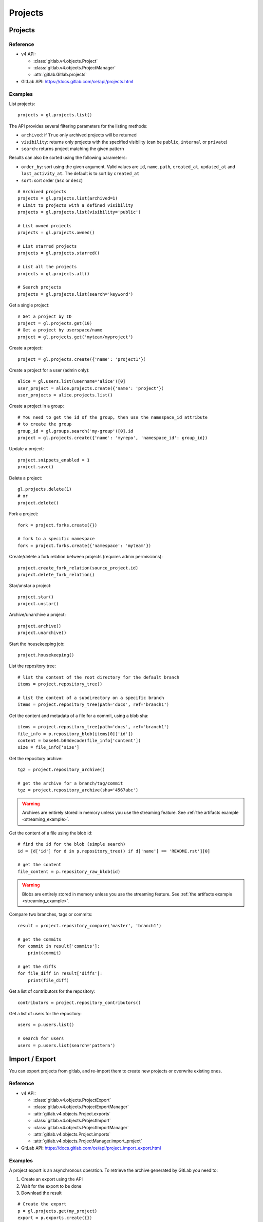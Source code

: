 ########
Projects
########

Projects
========

Reference
---------

* v4 API:

  + :class:`gitlab.v4.objects.Project`
  + :class:`gitlab.v4.objects.ProjectManager`
  + :attr:`gitlab.Gitlab.projects`

* GitLab API: https://docs.gitlab.com/ce/api/projects.html

Examples
--------

List projects::

    projects = gl.projects.list()

The API provides several filtering parameters for the listing methods:

* ``archived``: if ``True`` only archived projects will be returned
* ``visibility``: returns only projects with the specified visibility (can be
  ``public``, ``internal`` or ``private``)
* ``search``: returns project matching the given pattern

Results can also be sorted using the following parameters:

* ``order_by``: sort using the given argument. Valid values are ``id``,
  ``name``, ``path``, ``created_at``, ``updated_at`` and ``last_activity_at``.
  The default is to sort by ``created_at``
* ``sort``: sort order (``asc`` or ``desc``)

::

    # Archived projects
    projects = gl.projects.list(archived=1)
    # Limit to projects with a defined visibility
    projects = gl.projects.list(visibility='public')

    # List owned projects
    projects = gl.projects.owned()

    # List starred projects
    projects = gl.projects.starred()

    # List all the projects
    projects = gl.projects.all()

    # Search projects
    projects = gl.projects.list(search='keyword')

Get a single project::

    # Get a project by ID
    project = gl.projects.get(10)
    # Get a project by userspace/name
    project = gl.projects.get('myteam/myproject')

Create a project::

    project = gl.projects.create({'name': 'project1'})

Create a project for a user (admin only)::

    alice = gl.users.list(username='alice')[0]
    user_project = alice.projects.create({'name': 'project'})
    user_projects = alice.projects.list()

Create a project in a group::

    # You need to get the id of the group, then use the namespace_id attribute
    # to create the group
    group_id = gl.groups.search('my-group')[0].id
    project = gl.projects.create({'name': 'myrepo', 'namespace_id': group_id})

Update a project::

    project.snippets_enabled = 1
    project.save()

Delete a project::

    gl.projects.delete(1)
    # or
    project.delete()

Fork a project::

    fork = project.forks.create({})

    # fork to a specific namespace
    fork = project.forks.create({'namespace': 'myteam'})

Create/delete a fork relation between projects (requires admin permissions)::

    project.create_fork_relation(source_project.id)
    project.delete_fork_relation()

Star/unstar a project::

    project.star()
    project.unstar()

Archive/unarchive a project::

    project.archive()
    project.unarchive()

Start the housekeeping job::

    project.housekeeping()

List the repository tree::

    # list the content of the root directory for the default branch
    items = project.repository_tree()

    # list the content of a subdirectory on a specific branch
    items = project.repository_tree(path='docs', ref='branch1')

Get the content and metadata of a file for a commit, using a blob sha::

    items = project.repository_tree(path='docs', ref='branch1')
    file_info = p.repository_blob(items[0]['id'])
    content = base64.b64decode(file_info['content'])
    size = file_info['size']

Get the repository archive::

    tgz = project.repository_archive()

    # get the archive for a branch/tag/commit
    tgz = project.repository_archive(sha='4567abc')

.. warning::

   Archives are entirely stored in memory unless you use the streaming feature.
   See :ref:`the artifacts example <streaming_example>`.

Get the content of a file using the blob id::

    # find the id for the blob (simple search)
    id = [d['id'] for d in p.repository_tree() if d['name'] == 'README.rst'][0]

    # get the content
    file_content = p.repository_raw_blob(id)

.. warning::

   Blobs are entirely stored in memory unless you use the streaming feature.
   See :ref:`the artifacts example <streaming_example>`.

Compare two branches, tags or commits::

    result = project.repository_compare('master', 'branch1')

    # get the commits
    for commit in result['commits']:
        print(commit)

    # get the diffs
    for file_diff in result['diffs']:
        print(file_diff)

Get a list of contributors for the repository::

    contributors = project.repository_contributors()

Get a list of users for the repository::

    users = p.users.list()

    # search for users
    users = p.users.list(search='pattern')

Import / Export
===============

You can export projects from gitlab, and re-import them to create new projects
or overwrite existing ones.

Reference
---------

* v4 API:

  + :class:`gitlab.v4.objects.ProjectExport`
  + :class:`gitlab.v4.objects.ProjectExportManager`
  + :attr:`gitlab.v4.objects.Project.exports`
  + :class:`gitlab.v4.objects.ProjectImport`
  + :class:`gitlab.v4.objects.ProjectImportManager`
  + :attr:`gitlab.v4.objects.Project.imports`
  + :attr:`gitlab.v4.objects.ProjectManager.import_project`

* GitLab API: https://docs.gitlab.com/ce/api/project_import_export.html

Examples
--------

A project export is an asynchronous operation. To retrieve the archive
generated by GitLab you need to:

#. Create an export using the API
#. Wait for the export to be done
#. Download the result

::

    # Create the export
    p = gl.projects.get(my_project)
    export = p.exports.create({})

    # Wait for the 'finished' status
    export.refresh()
    while export.export_status != 'finished':
        time.sleep(1)
        export.refresh()

    # Download the result
    with open('/tmp/export.tgz', 'wb') as f:
        export.download(streamed=True, action=f.write)

Import the project::

    gl.projects.import_project(open('/tmp/export.tgz', 'rb'), 'my_new_project')
    # Get a ProjectImport object to track the import status
    project_import = gl.projects.get(output['id'], lazy=True).imports.get()
    while project_import.import_status != 'finished':
        time.sleep(1)
        project_import.refresh()


Project custom attributes
=========================

Reference
---------

* v4 API:

  + :class:`gitlab.v4.objects.ProjectCustomAttribute`
  + :class:`gitlab.v4.objects.ProjectCustomAttributeManager`
  + :attr:`gitlab.v4.objects.Project.customattributes`

* GitLab API: https://docs.gitlab.com/ce/api/custom_attributes.html

Examples
--------

List custom attributes for a project::

    attrs = project.customattributes.list()

Get a custom attribute for a project::

    attr = project.customattributes.get(attr_key)

Set (create or update) a custom attribute for a project::

    attr = project.customattributes.set(attr_key, attr_value)

Delete a custom attribute for a project::

    attr.delete()
    # or
    project.customattributes.delete(attr_key)

Search projects by custom attribute::

    project.customattributes.set('type': 'internal')
    gl.projects.list(custom_attributes={'type': 'internal'})

Project files
=============

Reference
---------

* v4 API:

  + :class:`gitlab.v4.objects.ProjectFile`
  + :class:`gitlab.v4.objects.ProjectFileManager`
  + :attr:`gitlab.v4.objects.Project.files`

* GitLab API: https://docs.gitlab.com/ce/api/repository_files.html

Examples
--------

Get a file::

    f = project.files.get(file_path='README.rst', ref='master')

    # get the base64 encoded content
    print(f.content)

    # get the decoded content
    print(f.decode())

Create a new file::

    f = project.files.create({'file_path': 'testfile.txt',
                              'branch': 'master',
                              'content': file_content,
                              'author_email': 'test@example.com',
                              'author_name': 'yourname',
                              'encoding': 'text',
                              'commit_message': 'Create testfile'})

Update a file. The entire content must be uploaded, as plain text or as base64
encoded text::

    f.content = 'new content'
    f.save(branch='master', commit_message='Update testfile') 

    # or for binary data
    # Note: decode() is required with python 3 for data serialization. You can omit
    # it with python 2
    f.content = base64.b64encode(open('image.png').read()).decode()
    f.save(branch='master', commit_message='Update testfile', encoding='base64')

Delete a file::

    f.delete(commit_message='Delete testfile')

Project tags
============

Reference
---------

* v4 API:

  + :class:`gitlab.v4.objects.ProjectTag`
  + :class:`gitlab.v4.objects.ProjectTagManager`
  + :attr:`gitlab.v4.objects.Project.tags`

* GitLab API: https://docs.gitlab.com/ce/api/tags.html

Examples
--------

List the project tags::

    tags = project.tags.list()

Get a tag::

    tag = project.tags.get('1.0')

Create a tag::

    tag = project.tags.create({'tag_name': '1.0', 'ref': 'master'})

Set or update the release note for a tag::

    tag.set_release_description('awesome v1.0 release')

Delete a tag::

    project.tags.delete('1.0')
    # or
    tag.delete()

.. _project_snippets:

Project snippets
================

The snippet visibility can be defined using the following constants:

* ``gitlab.VISIBILITY_PRIVATE``
* ``gitlab.VISIBILITY_INTERNAL``
* ``gitlab.VISIBILITY_PUBLIC``

Reference
---------

* v4 API:

  + :class:`gitlab.v4.objects.ProjectSnippet`
  + :class:`gitlab.v4.objects.ProjectSnippetManager`
  + :attr:`gitlab.v4.objects.Project.files`

* GitLab API: https://docs.gitlab.com/ce/api/project_snippets.html

Examples
--------

List the project snippets::

    snippets = project.snippets.list()

Get a snippet::

    snippets = project.snippets.list(snippet_id)

Get the content of a snippet::

    print(snippet.content())

.. warning::

   The snippet content is entirely stored in memory unless you use the
   streaming feature. See :ref:`the artifacts example <streaming_example>`.

Create a snippet::

    snippet = project.snippets.create({'title': 'sample 1',
                                       'file_name': 'foo.py',
                                       'code': 'import gitlab',
                                       'visibility_level':
                                       gitlab.VISIBILITY_PRIVATE})

Update a snippet::

    snippet.code = 'import gitlab\nimport whatever'
    snippet.save

Delete a snippet::

    project.snippets.delete(snippet_id)
    # or
    snippet.delete()

Get user agent detail (admin only)::

    detail = snippet.user_agent_detail()

Notes
=====

See :ref:`project-notes`.

Project members
===============

Reference
---------

* v4 API:

  + :class:`gitlab.v4.objects.ProjectMember`
  + :class:`gitlab.v4.objects.ProjectMemberManager`
  + :attr:`gitlab.v4.objects.Project.members`

* GitLab API: https://docs.gitlab.com/ce/api/members.html

Examples
--------

List the project members::

    members = project.members.list()

Search project members matching a query string::

    members = project.members.list(query='bar')

Get a single project member::

    member = project.members.get(1)

Add a project member::

    member = project.members.create({'user_id': user.id, 'access_level':
                                     gitlab.DEVELOPER_ACCESS})

Modify a project member (change the access level)::

    member.access_level = gitlab.MASTER_ACCESS
    member.save()

Remove a member from the project team::

    project.members.delete(user.id)
    # or
    member.delete()

Share/unshare the project with a group::

    project.share(group.id, gitlab.DEVELOPER_ACCESS)
    project.unshare(group.id)

Project hooks
=============

Reference
---------

* v4 API:

  + :class:`gitlab.v4.objects.ProjectHook`
  + :class:`gitlab.v4.objects.ProjectHookManager`
  + :attr:`gitlab.v4.objects.Project.hooks`

* GitLab API: https://docs.gitlab.com/ce/api/projects.html#hooks

Examples
--------

List the project hooks::

    hooks = project.hooks.list()

Get a project hook::

    hook = project.hooks.get(1)

Create a project hook::

    hook = project.hooks.create({'url': 'http://my/action/url', 'push_events': 1})

Update a project hook::

    hook.push_events = 0
    hook.save()

Delete a project hook::

    project.hooks.delete(1)
    # or
    hook.delete()

Project Services
================

Reference
---------

* v4 API:

  + :class:`gitlab.v4.objects.ProjectService`
  + :class:`gitlab.v4.objects.ProjectServiceManager`
  + :attr:`gitlab.v4.objects.Project.services`

* GitLab API: https://docs.gitlab.com/ce/api/services.html

Examples
---------

Get a service::

    service = project.services.get('asana')
    # display its status (enabled/disabled)
    print(service.active)

List the code names of available services (doesn't return objects)::

    services = project.services.available()

Configure and enable a service::

    service.api_key = 'randomkey'
    service.save()

Disable a service::

    service.delete()

File uploads
============

Reference
---------

* v4 API:

  + :attr:`gitlab.v4.objects.Project.upload`

* Gitlab API: https://docs.gitlab.com/ce/api/projects.html#upload-a-file

Examples
--------

Upload a file into a project using a filesystem path::

    project.upload("filename.txt", filepath="/some/path/filename.txt")

Upload a file into a project without a filesystem path::

    project.upload("filename.txt", filedata="Raw data")

Upload a file and comment on an issue using the uploaded file's
markdown::

    uploaded_file = project.upload("filename.txt", filedata="data")
    issue = project.issues.get(issue_id)
    issue.notes.create({
        "body": "See the attached file: {}".format(uploaded_file["markdown"])
    })

Upload a file and comment on an issue while using custom
markdown to reference the uploaded file::

    uploaded_file = project.upload("filename.txt", filedata="data")
    issue = project.issues.get(issue_id)
    issue.notes.create({
        "body": "See the [attached file]({})".format(uploaded_file["url"])
    })
